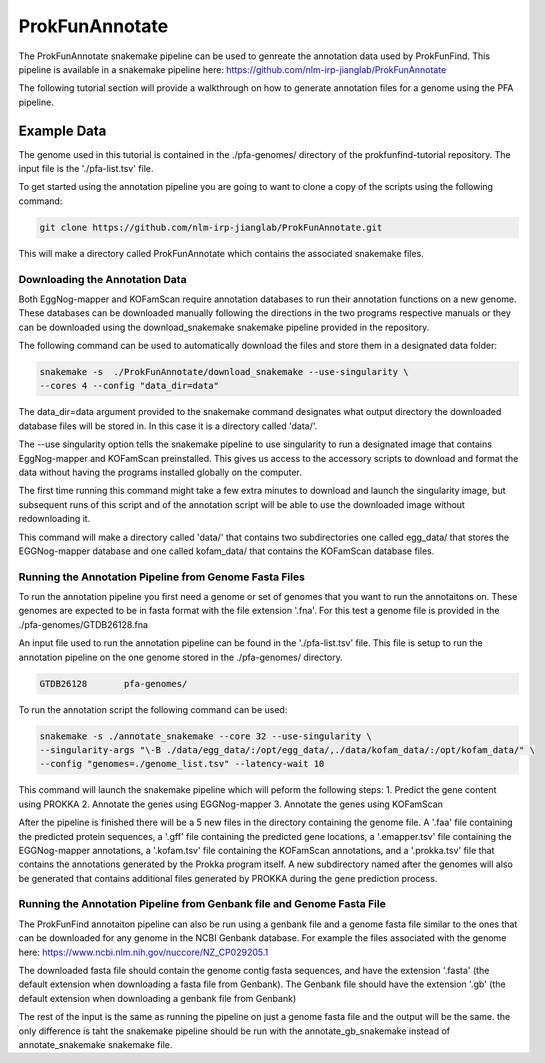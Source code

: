*****************************
ProkFunAnnotate
*****************************

The ProkFunAnnotate snakemake pipeline can be used to genreate the annotation
data used by ProkFunFind. This pipeline is available in a snakemake pipeline
here:  https://github.com/nlm-irp-jianglab/ProkFunAnnotate

The following tutorial section will provide a walkthrough on how to generate
annotation files for a genome using the PFA pipeline.

Example Data
############
The genome used in this tutorial is contained in the ./pfa-genomes/ directory
of the prokfunfind-tutorial repository. The input file is the './pfa-list.tsv'
file.

To get started using the annotation pipeline you are going to want to clone
a copy of the scripts using the following command:

.. code-block::

  git clone https://github.com/nlm-irp-jianglab/ProkFunAnnotate.git

This will make a directory called ProkFunAnnotate which contains the associated
snakemake files.

Downloading the Annotation Data
*******************************
Both EggNog-mapper and KOFamScan require annotation databases to run their
annotation functions on a new genome. These databases can be downloaded
manually following the directions in the two programs respective manuals or
they can be downloaded using the download_snakemake snakemake pipeline provided
in the repository.

The following command can be used to automatically download the files and
store them in a designated data folder:

.. code-block::

  snakemake -s  ./ProkFunAnnotate/download_snakemake --use-singularity \
  --cores 4 --config "data_dir=data"

The data_dir=data argument provided to the snakemake command designates
what output directory the downloaded database files will be stored in.
In this case it is a directory called 'data/'.

The --use singularity option tells the snakemake pipeline to use singularity
to run a designated image that contains EggNog-mapper and KOFamScan preinstalled.
This gives us access to the accessory scripts to download and format the data
without having the programs installed globally on the computer.

The first time running this command might take a few extra minutes
to download and launch the singularity image, but subsequent
runs of this script and of the annotation script will be able to use
the downloaded image without redownloading it.

This command will make a directory called 'data/' that contains two
subdirectories one called egg_data/ that stores the EGGNog-mapper database
and one called kofam_data/ that contains the KOFamScan database files.

Running the Annotation Pipeline from Genome Fasta Files
********************************************************
To run the annotation pipeline you first need a genome or set of genomes that
you want to run the annotaitons on. These genomes are expected to be in
fasta format with the file extension '.fna'. For this test a genome file
is provided in the ./pfa-genomes/GTDB26128.fna

An input file used to run the annotation pipeline can be found in the
'./pfa-list.tsv' file. This file is setup to run the annotation pipeline on the
one genome stored in the ./pfa-genomes/ directory.

.. code-block::

  GTDB26128       pfa-genomes/

To run the annotation script the following command can be used:

.. code-block:: shell

  snakemake -s ./annotate_snakemake --core 32 --use-singularity \
  --singularity-args "\-B ./data/egg_data/:/opt/egg_data/,./data/kofam_data/:/opt/kofam_data/" \
  --config "genomes=./genome_list.tsv" --latency-wait 10

This command will launch the snakemake pipeline which will peform the following steps:
1. Predict the gene content using PROKKA
2. Annotate the genes using EGGNog-mapper
3. Annotate the genes using KOFamScan

After the pipeline is finished there will be a 5 new files in the directory
containing the genome file. A '.faa' file containing the predicted protein sequences,
a '.gff' file containing the predicted gene locations, a '.emapper.tsv' file
containing the EGGNog-mapper annotations, a '.kofam.tsv' file containing the
KOFamScan annotations, and a '.prokka.tsv' file that contains the annotations
generated by the Prokka program itself. A new subdirectory named after the genomes 
will also be generated that contains additional files generated by PROKKA during the
gene prediction process. 


Running the Annotation Pipeline from Genbank file and Genome Fasta File
************************************************************************
The ProkFunFind annotaiton pipeline can also be run using a genbank file
and a genome fasta file similar to the ones that can be downloaded for any 
genome in the NCBI Genbank database. For example the files associated with the 
genome here: 
https://www.ncbi.nlm.nih.gov/nuccore/NZ_CP029205.1

The downloaded fasta file should contain the genome contig fasta sequences, and
have the extension '.fasta' (the default extension when downloading a fasta file
from Genbank). The Genbank file should have the extension '.gb' (the default extension
when downloading a genbank file from Genbank)

The rest of the input is the same as running the pipeline on just a genome fasta file
and the output will be the same. the only difference is taht the snakemake pipeline should
be run with the annotate_gb_snakemake instead of annotate_snakemake snakemake file.